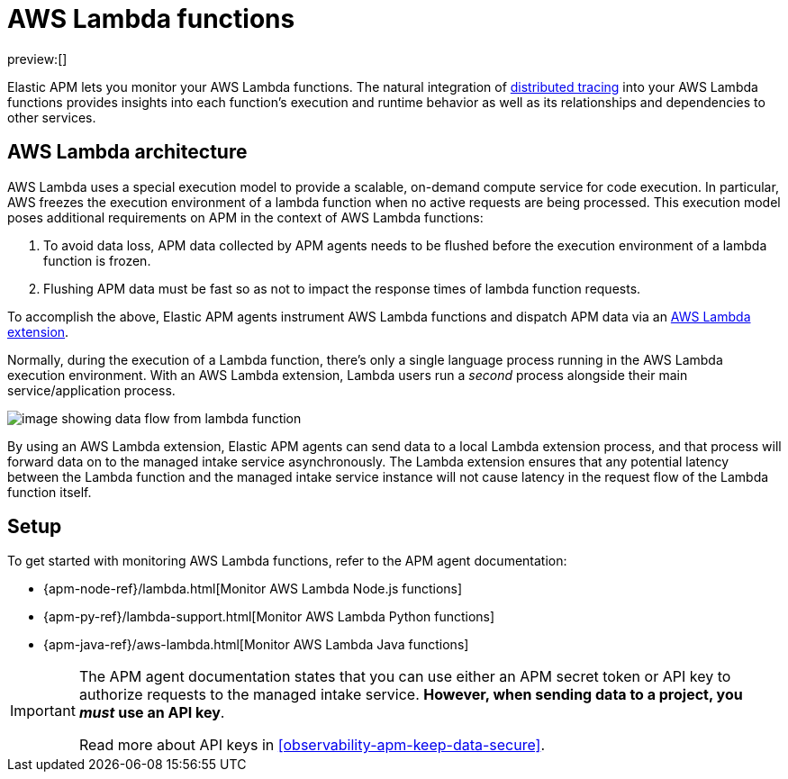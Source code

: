 [[observability-apm-agents-aws-lambda-functions]]
= AWS Lambda functions

// :description: Use Elastic APM to monitor your AWS Lambda functions.
// :keywords: serverless, observability, overview

preview:[]

Elastic APM lets you monitor your AWS Lambda functions.
The natural integration of <<observability-apm-distributed-tracing,distributed tracing>> into your AWS Lambda functions provides insights into each function's execution and runtime behavior as well as its relationships and dependencies to other services.

[discrete]
[[aws-lambda-arch]]
== AWS Lambda architecture

// comes from sandbox.elastic.dev/test-books/apm/lambda/aws-lambda-arch.mdx

AWS Lambda uses a special execution model to provide a scalable, on-demand compute service for code execution. In particular, AWS freezes the execution environment of a lambda function when no active requests are being processed. This execution model poses additional requirements on APM in the context of AWS Lambda functions:

. To avoid data loss, APM data collected by APM agents needs to be flushed before the execution environment of a lambda function is frozen.
. Flushing APM data must be fast so as not to impact the response times of lambda function requests.

To accomplish the above, Elastic APM agents instrument AWS Lambda functions and dispatch APM data via an https://docs.aws.amazon.com/lambda/latest/dg/using-extensions.html[AWS Lambda extension].

Normally, during the execution of a Lambda function, there's only a single language process running in the AWS Lambda execution environment. With an AWS Lambda extension, Lambda users run a _second_ process alongside their main service/application process.

[role="screenshot"]
image::images/apm-agents-aws-lambda-functions-architecture.png[image showing data flow from lambda function, to extension, to the managed intake service]

By using an AWS Lambda extension, Elastic APM agents can send data to a local Lambda extension process, and that process will forward data on to the managed intake service asynchronously. The Lambda extension ensures that any potential latency between the Lambda function and the managed intake service instance will not cause latency in the request flow of the Lambda function itself.

[discrete]
[[observability-apm-agents-aws-lambda-functions-setup]]
== Setup

To get started with monitoring AWS Lambda functions, refer to the APM agent documentation:

* {apm-node-ref}/lambda.html[Monitor AWS Lambda Node.js functions]
* {apm-py-ref}/lambda-support.html[Monitor AWS Lambda Python functions]
* {apm-java-ref}/aws-lambda.html[Monitor AWS Lambda Java functions]

[IMPORTANT]
====
The APM agent documentation states that you can use either an APM secret token or API key to authorize requests to the managed intake service. **However, when sending data to a project, you _must_ use an API key**.

Read more about API keys in <<observability-apm-keep-data-secure>>.
====
